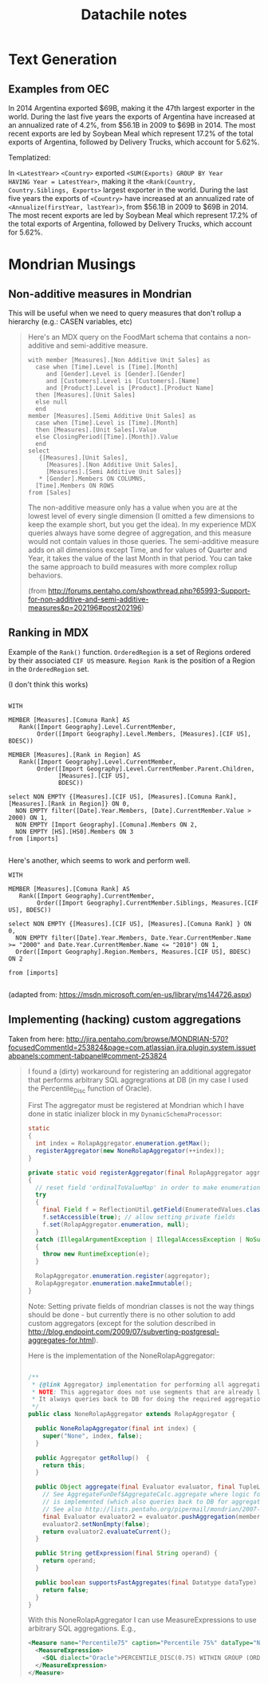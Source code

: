#+TITLE: Datachile notes

* Text Generation

** Examples from OEC

In 2014 Argentina exported $69B, making it the 47th largest exporter
in the world. During the last five years the exports of Argentina have
increased at an annualized rate of 4.2%, from $56.1B in 2009 to $69B
in 2014. The most recent exports are led by Soybean Meal which
represent 17.2% of the total exports of Argentina, followed by
Delivery Trucks, which account for 5.62%.

Templatized:

In =<LatestYear>= =<Country>= exported =<SUM(Exports) GROUP BY Year
HAVING Year = LatestYear>=, making it the =<Rank(Country,
Country.Siblings, Exports>= largest exporter
in the world. During the last five years the exports of =<Country>= have
increased at an annualized rate of =<Annualize(firstYear, lastYear)>=,
from $56.1B in 2009 to $69B in 2014. The most recent exports are led
by Soybean Meal which represent 17.2% of the total exports of
Argentina, followed by Delivery Trucks, which account for 5.62%.


* Mondrian Musings

** Non-additive measures in Mondrian

This will be useful when we need to query measures that don't rollup a
hierarchy (e.g.: CASEN variables, etc)

#+BEGIN_QUOTE
Here's an MDX query on the FoodMart schema that contains a
non-additive and semi-additive measure.

#+BEGIN_SRC mdx
with member [Measures].[Non Additive Unit Sales] as
  case when [Time].Level is [Time].[Month]
     and [Gender].Level is [Gender].[Gender]
     and [Customers].Level is [Customers].[Name]
     and [Product].Level is [Product].[Product Name]
  then [Measures].[Unit Sales]
  else null
  end
member [Measures].[Semi Additive Unit Sales] as
  case when [Time].Level is [Time].[Month]
  then [Measures].[Unit Sales].Value
  else ClosingPeriod([Time].[Month]).Value
  end
select
   {[Measures].[Unit Sales],
     [Measures].[Non Additive Unit Sales],
     [Measures].[Semi Additive Unit Sales]}
   * [Gender].Members ON COLUMNS,
  [Time].Members ON ROWS
from [Sales]
#+END_SRC

The non-additive measure only has a value when you are at the lowest
level of every single dimension (I omitted a few dimensions to keep
the example short, but you get the idea). In my experience MDX queries
always have some degree of aggregation, and this measure would not
contain values in those queries.  The semi-additive measure adds on
all dimensions except Time, and for values of Quarter and Year, it
takes the value of the last Month in that period.  You can take the
same approach to build measures with more complex rollup behaviors.

(from http://forums.pentaho.com/showthread.php?65993-Support-for-non-additive-and-semi-additive-measures&p=202196#post202196)
#+END_QUOTE

** Ranking in MDX

Example of the ~Rank()~ function. ~OrderedRegion~ is a set of Regions
ordered by their associated ~CIF US~ measure. ~Region Rank~ is the
position of a Region in the ~OrderedRegion~ set.

(I don't think this works)

#+BEGIN_SRC mdx

WITH

MEMBER [Measures].[Comuna Rank] AS
   Rank([Import Geography].Level.CurrentMember,
        Order([Import Geography].Level.Members, [Measures].[CIF US], BDESC))

MEMBER [Measures].[Rank in Region] AS
   Rank([Import Geography].Level.CurrentMember,
        Order([Import Geography].Level.CurrentMember.Parent.Children,
              [Measures].[CIF US],
              BDESC))

select NON EMPTY {[Measures].[CIF US], [Measures].[Comuna Rank], [Measures].[Rank in Region]} ON 0,
  NON EMPTY filter([Date].Year.Members, [Date].CurrentMember.Value > 2000) ON 1,
  NON EMPTY [Import Geography].[Comuna].Members ON 2,
  NON EMPTY [HS].[HS0].Members ON 3
from [imports]

#+END_SRC

Here's another, which seems to work and perform well.


#+BEGIN_SRC mdx
WITH

MEMBER [Measures].[Comuna Rank] AS
   Rank([Import Geography].CurrentMember,
        Order([Import Geography].CurrentMember.Siblings, Measures.[CIF US], BDESC))

select NON EMPTY {[Measures].[CIF US], [Measures].[Comuna Rank] } ON 0,
  NON EMPTY filter([Date].Year.Members, Date.Year.CurrentMember.Name >= "2000" and Date.Year.CurrentMember.Name <= "2010") ON 1,
  Order([Import Geography].Region.Members, Measures.[CIF US], BDESC) ON 2

from [imports]

#+END_SRC

(adapted from: https://msdn.microsoft.com/en-us/library/ms144726.aspx)
** Implementing (hacking) custom aggregations

Taken from here: http://jira.pentaho.com/browse/MONDRIAN-570?focusedCommentId=253824&page=com.atlassian.jira.plugin.system.issuetabpanels:comment-tabpanel#comment-253824

#+BEGIN_QUOTE

I found a (dirty) workaround for registering an additional aggregator that performs arbitrary SQL aggregrations at DB (in my case I used the Percentile_Disc function of Oracle).

First The aggregator must be registered at Mondrian which I have done in static inializer block in my =DynamicSchemaProcessor=:

#+BEGIN_SRC java
  static
  {
    int index = RolapAggregator.enumeration.getMax();
    registerAggregator(new NoneRolapAggregator(++index));
  }

  private static void registerAggregator(final RolapAggregator aggregator)
  {
    // reset field 'ordinalToValueMap' in order to make enumeration mutable again
    try
    {
      final Field f = ReflectionUtil.getField(EnumeratedValues.class, "ordinalToValueMap");
      f.setAccessible(true); // allow setting private fields
      f.set(RolapAggregator.enumeration, null);
    }
    catch (IllegalArgumentException | IllegalAccessException | NoSuchFieldException e)
    {
      throw new RuntimeException(e);
    }

    RolapAggregator.enumeration.register(aggregator);
    RolapAggregator.enumeration.makeImmutable();
  }
#+END_SRC

Note: Setting private fields of mondrian classes is not the way things should be done - but currently there is no other solution to add custom aggregators (except for the solution described in http://blog.endpoint.com/2009/07/subverting-postgresql-aggregates-for.html).

Here is the implementation of the NoneRolapAggregator:

#+BEGIN_SRC java

/**
 * {@link Aggregator} implementation for performing all aggregation at DB.
 * NOTE: This aggregator does not use segments that are already loaded (into cache).
 * It always queries back to DB for doing the required aggregation.
 */
public class NoneRolapAggregator extends RolapAggregator {

  public NoneRolapAggregator(final int index) {
    super("None", index, false);
  }

  public Aggregator getRollup()  {
    return this;
  }

  public Object aggregate(final Evaluator evaluator, final TupleList members, final Calc exp) {
    // See AggregateFunDef$AggregateCalc.aggregate where logic for distinct-count
    // is implemented (which also queries back to DB for aggregated value, independently from segments).
    // See also http://lists.pentaho.org/pipermail/mondrian/2007-November/000901.html
    final Evaluator evaluator2 = evaluator.pushAggregation(members);
    evaluator2.setNonEmpty(false);
    return evaluator2.evaluateCurrent();
  }

  public String getExpression(final String operand) {
    return operand;
  }

  public boolean supportsFastAggregates(final Datatype dataType)  {
    return false;
  }
}

#+END_SRC

With this NoneRolapAggregator I can use MeasureExpressions to use arbitrary SQL aggregations. E.g.,

#+BEGIN_SRC xml
<Measure name="Percentile75" caption="Percentile 75%" dataType="Numeric" aggregator="None" visible="true" >
  <MeasureExpression>
    <SQL dialect="Oracle">PERCENTILE_DISC(0.75) WITHIN GROUP (ORDER BY MyRawValue ASC)</SQL>
  </MeasureExpression>
</Measure>
#+END_SRC

#+END_QUOTE

